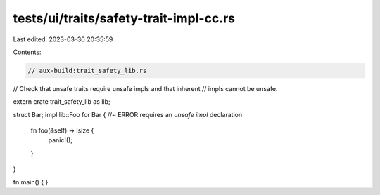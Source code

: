tests/ui/traits/safety-trait-impl-cc.rs
=======================================

Last edited: 2023-03-30 20:35:59

Contents:

.. code-block:: rs

    // aux-build:trait_safety_lib.rs

// Check that unsafe traits require unsafe impls and that inherent
// impls cannot be unsafe.

extern crate trait_safety_lib as lib;

struct Bar;
impl lib::Foo for Bar { //~ ERROR requires an `unsafe impl` declaration
    fn foo(&self) -> isize {
        panic!();
    }
}

fn main() { }


